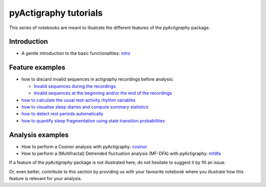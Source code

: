 ======================
pyActigraphy tutorials
======================

This series of notebooks are meant to illustrate the different features of the
*pyActigraphy* package.

Introduction
============

* A gentle introduction to the basic functionalities: `intro`_
.. _intro: pyActigraphy-Intro.ipynb


Feature examples
================

* how to discard invalid sequences in actigraphy recordings before analysis:

  * `Invalid sequences during the recordings`_
  * `Invalid sequences at the beginning and/or the end of the recordings`_

* `how to calculate the usual rest-activity rhythm variables`_
* `how to visualise sleep diaries and compute summary statistics`_
* `how to detect rest periods automatically`_
* `how to quantify sleep fragmentation using state transition probabilities`_


.. _Invalid sequences during the recordings: pyActigraphy-Masking.ipynb
.. _Invalid sequences at the beginning and/or the end of the recordings: pyActigraphy-SSt-log.ipynb
.. _how to calculate the usual rest-activity rhythm variables: pyActigraphy-Non-parametric-variables.ipynb
.. _how to visualise sleep diaries and compute summary statistics: pyActigraphy-Sleep-Diary.ipynb
.. _how to detect rest periods automatically: pyActigraphy-Sleep-Algorithms.ipynb
.. _how to quantify sleep fragmentation using state transition probabilities: pyActigraphy-StateTransitionProb.ipynb


Analysis examples
=================

* How to perform a Cosinor analysis with pyActigraphy: `cosinor`_
* How to perform a (Multifractal) Detrended fluctuation analysis (MF-DFA) with pyActigraphy: `mfdfa`_

.. _cosinor: pyActigraphy-Cosinor.ipynb
.. _mfdfa: pyActigraphy-MFDFA.ipynb


If a feature of the *pyActigraphy* package is not illustrated here, do not
hesitate to suggest it by fill an issue.

Or, even better, contribute to this section by providing us with your favourite
notebook where you illustrate how this feature is relevant for your analysis.
